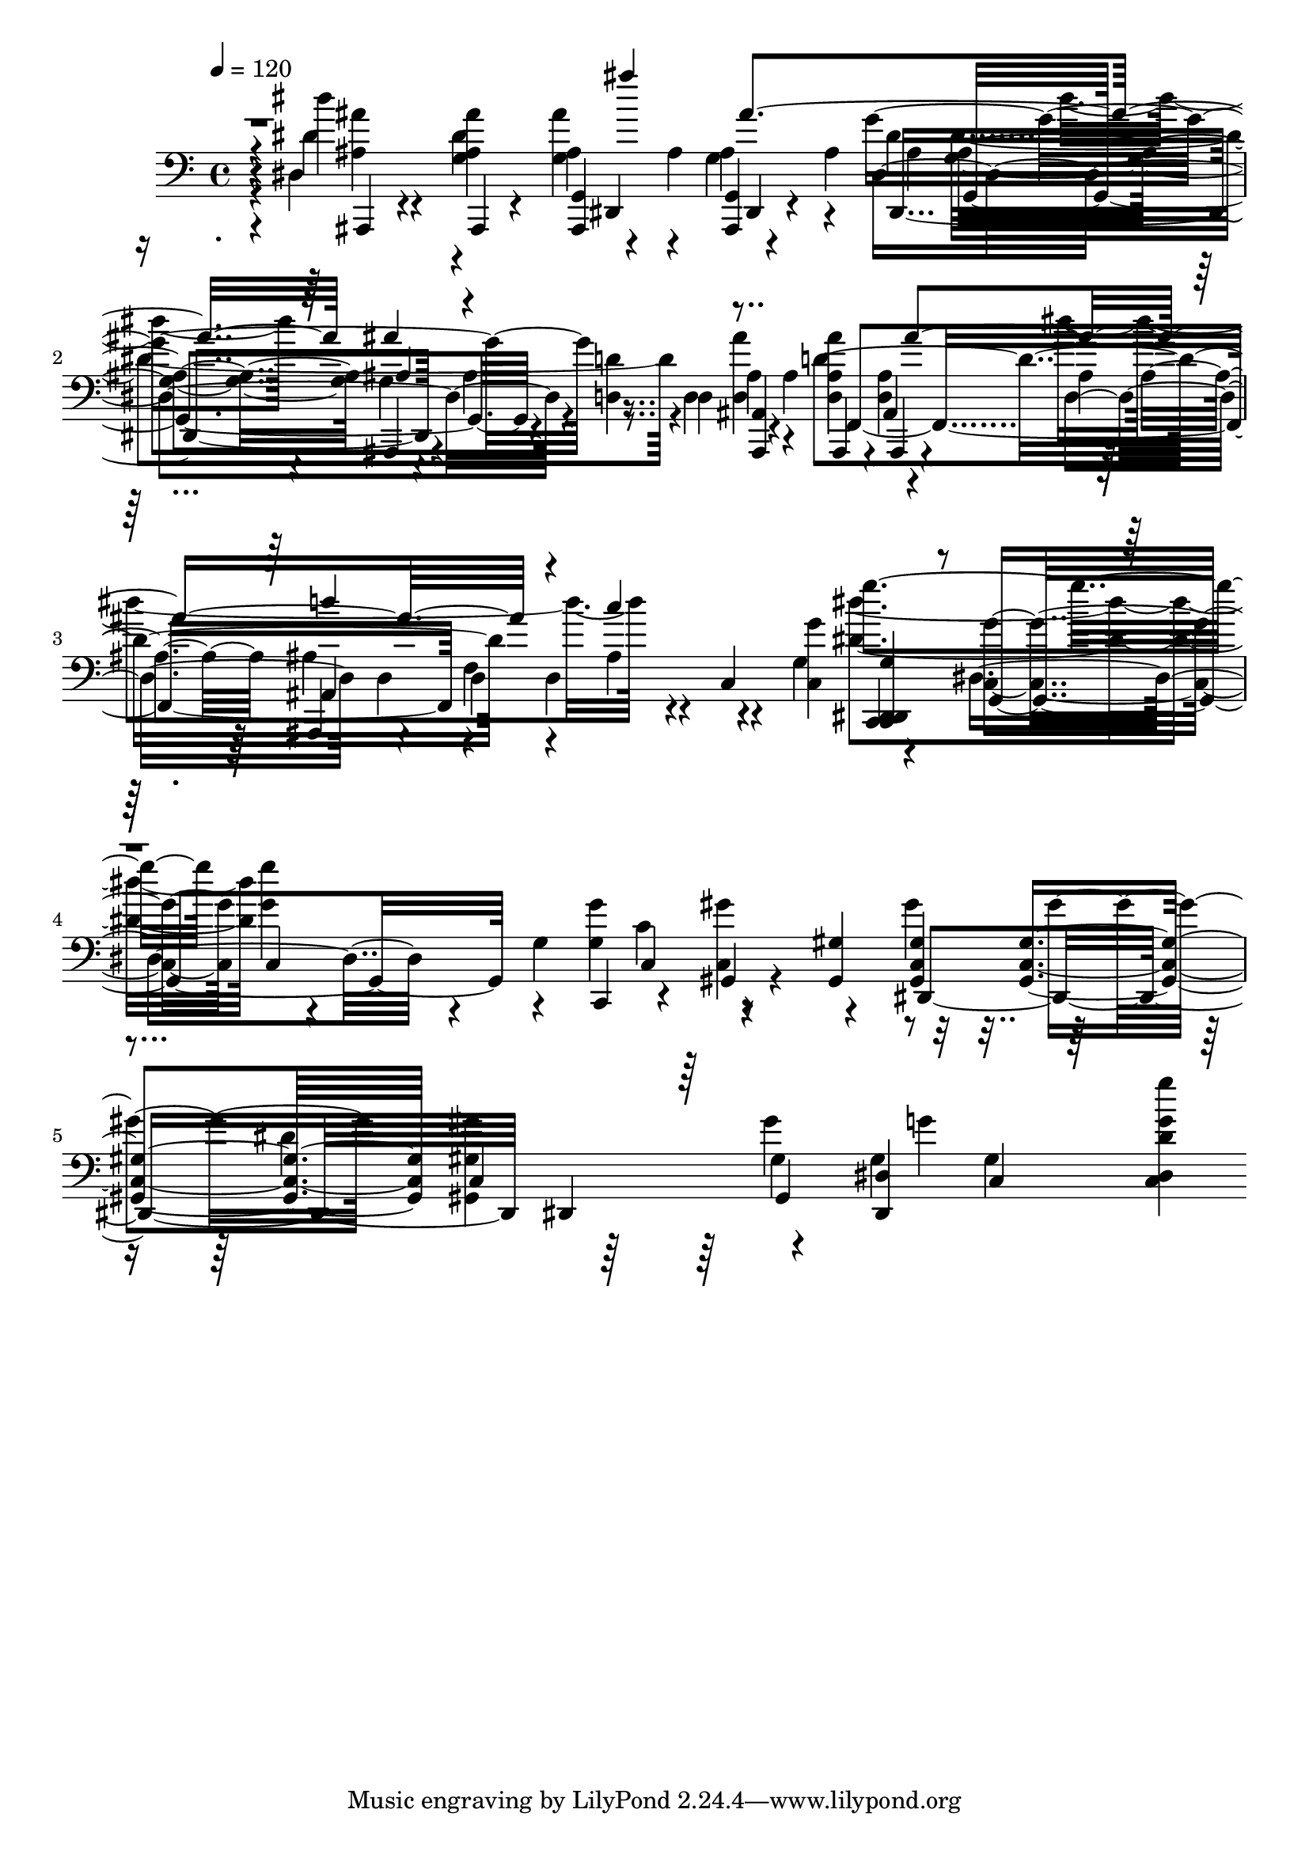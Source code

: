 % Lily was here -- automatically converted by /usr/bin/midi2ly from /home/InsMaster/static/files/melody/midi/4615751e-ee24-11e8-8e25-0242ac110002-demons.mp3.mid
\version "2.14.0"

\layout {
  \context {
    \Voice
    \remove "Note_heads_engraver"
    \consists "Completion_heads_engraver"
    \remove "Rest_engraver"
    \consists "Completion_rest_engraver"
  }
}

trackAchannelA = {
  
  \tempo 4 = 120 
  
  \time 4/4 
  
}

trackA = <<
  \context Voice = voiceA \trackAchannelA
>>


trackBchannelB = \relative c {
  r4*28/220 dis''4*197/220 r4*71/220 ais,,,4*14/220 r4*112/220 <ais g' >4*29/220 
  r4*84/220 ais''4*42/220 <ais,, g' >4*28/220 r4*99/220 ais''4*84/220 
  ais4*57/220 <g ais >4*127/220 ais,,4*14/220 r4*56/220 ais''4*197/220 
  <ais,, ais' >4*28/220 r4*42/220 ais''4*71/220 ais,,4*14/220 r4*113/220 ais'4*28/220 
  r4*112/220 ais'4*99/220 ais4*84/220 ais,,4*29/220 r4*28/220 d'4*169/220 
  r4*84/220 c4*141/220 <c g'' >4*141/220 <c, dis >4*14/220 r4*112/220 <c' g'' >4*127/220 
  <g'' g' >4*197/220 c,,,4*71/220 r4*112/220 gis'4*29/220 r4*112/220 <gis gis' >4*141/220 
  <gis c gis' >4*127/220 <gis c gis' >4*140/220 <gis gis' gis' >4*127/220 
  gis' gis c,4*140/220 <c dis dis' g g' >4*127/220 
}

trackBchannelBvoiceB = \relative c {
  r4*28/220 dis'4*268/220 <g, ais ais' >4*126/220 ais4*113/220 
  r4*42/220 ais4*127/220 r4*70/220 dis4*71/220 g,,4*225/220 r4*28/220 <d' d' >4*71/220 
  d4*70/220 ais' r4*71/220 <d, ais' ais' >4*127/220 ais,4*42/220 
  r4*98/220 d'4*197/220 d4*43/220 f4*295/220 r4*99/220 g4*267/220 
  dis4*240/220 r4*14/220 g4*408/220 r4*127/220 gis'4*141/220 gis4*126/220 
  c,,4*381/220 gis'4*267/220 
}

trackBchannelBvoiceC = \relative c {
  r4*28/220 dis4*746/220 dis,4*226/220 r4*169/220 d'4*211/220 f,4*507/220 
  r4*14/220 d'4*267/220 r4*254/220 <c, dis g' >4*126/220 g'4*254/220 
  r4*70/220 <g' g' >4*197/220 r4*268/220 dis,4*282/220 dis4*239/220 
  <dis dis' >4*267/220 
}

trackBchannelBvoiceD = \relative c {
  r4*169/220 ais,4*28/220 r4*99/220 dis''4*478/220 dis,4*310/220 
  r4*155/220 <d ais'' >4*141/220 d'4*521/220 r4*127/220 ais4*140/220 
  r4*254/220 g''4*253/220 c,,,4*254/220 c4*126/220 <c gis'' >4*282/220 
  r4*253/220 dis'4*155/220 r4*183/220 g4*71/220 
}

trackBchannelBvoiceE = \relative c {
  \voiceFour
  r4*169/220 <ais' ais' >4*127/220 r4*126/220 <g ais' >4*155/220 
  g4*268/220 dis'4*281/220 r4*381/220 <d, ais' >4*140/220 dis''4*395/220 
  r4*380/220 <dis, dis' >4*267/220 r4*240/220 c4*140/220 r4*662/220 gis'4*409/220 
}

trackBchannelBvoiceF = \relative c {
  \voiceThree
  r4*436/220 ais'''4*141/220 ais,4*395/220 ais,4*70/220 r4*465/220 ais'4*394/220 
  r4*127/220 c4*492/220 r4*1211/220 gis,,4*521/220 
}

trackBchannelBvoiceG = \relative c {
  r4*436/220 dis,4*155/220 dis4*29/220 r4*154/220 g''4*338/220 
  r4*718/220 ais,,4*71/220 
}

trackBchannelBvoiceH = \relative c {
  \voiceTwo
  r4*859/220 dis''4*98/220 r4*15/220 g,,4*140/220 r4*718/220 ais4*198/220 
}

trackBchannelBvoiceI = \relative c {
  \voiceOne
  r4*972/220 ais''4*267/220 r4*591/220 d4*338/220 
}

trackB = <<

  \clef bass
  
  \context Voice = voiceA \trackBchannelB
  \context Voice = voiceB \trackBchannelBvoiceB
  \context Voice = voiceC \trackBchannelBvoiceC
  \context Voice = voiceD \trackBchannelBvoiceD
  \context Voice = voiceE \trackBchannelBvoiceE
  \context Voice = voiceF \trackBchannelBvoiceF
  \context Voice = voiceG \trackBchannelBvoiceG
  \context Voice = voiceH \trackBchannelBvoiceH
  \context Voice = voiceI \trackBchannelBvoiceI
>>


\score {
  <<
    \context Staff=trackB \trackA
    \context Staff=trackB \trackB
  >>
  \layout {}
  \midi {}
}
